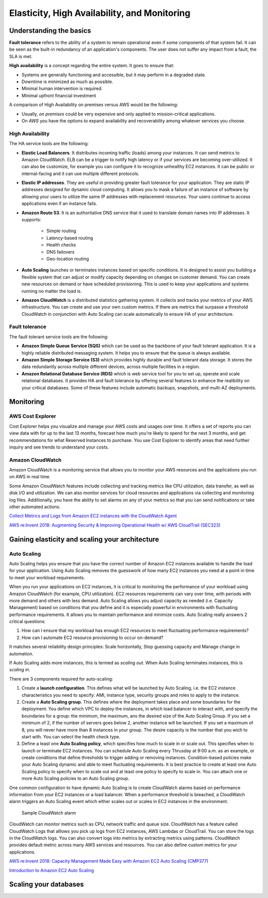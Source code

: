 Elasticity, High Availability, and Monitoring
#############################################

Understanding the basics
************************

**Fault tolerance** refers to the ability of a system to remain operational even if some components of that system fail. It can be seen as the built-in redundancy of an application's components. The user does not suffer any impact from a fault, the SLA is met.

**High availability** is a concept regarding the entire system. It goes to ensure that:

* Systems are generally functioning and accessible, but it may perform in a degraded state.

* Downtime is minimized as much as possible.

* Minimal human intervention is required.

* Minimal upfront financial investment

A comparison of High Availability on premises versus AWS would be the following:

* Usually, *on premises* could be very expensive and only applied to mission-critical applications. 

* On *AWS* you have the options to expand availability and recoverability among whatever services you choose.

High Availability
=================

The HA service tools are the following:

* **Elastic Load Balancers**. It distributes incoming traffic (loads) among your instances. It can send metrics to Amazon CloudWatch. ELB can be a trigger to notify high latency or if your services are becoming over-utilized. It can also be customize, for example you can configure it to recognize unhealthy EC2 instances. It can be public or internal-facing and it can use multiple different protocols.

* **Elastic IP addresses**. They are useful in providing greater fault tolerance for your application. They are static IP addresses designed for dynamic cloud computing. It allows you to mask a failure of an instance of software by allowing your users to utilize the same IP addresses with replacement resources. Your users continue to access applications even if an instance fails.

* **Amazon Route 53**. It is an authoritative DNS service that it used to translate domain names into IP addresses. It supports:

	* Simple routing

	* Latency-based routing

	* Health checks

	* DNS failovers

	* Geo-location routing

* **Auto Scaling** launches or terminates instances based on specific conditions. It is designed to assist you building a flexible system that can adjust or modify capacity depending on changes on customer demand. You can create new resources on demand or have scheduled provisioning. This is used to keep your applications and systems running no matter the load is.

* **Amazon CloudWatch** is a distributed statistics gathering system. It collects and tracks your metrics of your AWS infrastructure. You can create and use your own custom metrics. If there are metrics that surpasse a threshold CloudWatch in conjunction with Auto Scaling can scale automatically to ensure HA of your architecture.

Fault tolerance
===============

The fault tolerant service tools are the following:

* **Amazon Simple Queue Service (SQS)** which can be used as the backbone of your fault tolerant application. It is a highly reliable distributed messaging system. It helps you to ensure that the queue is always available.

* **Amazon Simple Storage Service (S3)** which provides highly durable and fault tolerant data storage. It stores the data redundantly across multiple different devices, across multiple facilities in a region.

* **Amazon Relational Database Service (RDS)** which is web service tool for you to set up, operate and scale relational databases. It provides HA and fault tolerance by offering several features to enhance the realibility on your critical databases. Some of these features include automatic backups, snapshots, and multi-AZ deployments.

Monitoring
**********

AWS Cost Explorer
=================

Cost Explorer helps you visualize and manage your AWS costs and usages over time. It offers a set of reports you can view data with for up to the last 13 months, forecast how much you're likely to spend for the next 3 months, and get recommendations for what Reserved Instances to purchase. You use Cost Explorer to identify areas that need further inquiry and see trends to understand your costs.

Amazon CloudWatch
=================

Amazon CloudWatch is a monitoring service that allows you to monitor your AWS resources and the applications you run on AWS in real time.

Some Amazon CloudWatch features include collecting and tracking metrics like CPU utilization, data transfer, as well as disk I/O and utilization. We can also monitor services for cloud resources and applications via collecting and monitoring log files. Additionally, you have the ability to set alarms on any of your metrics so that you can send notifications or take other automated actions.


`Collect Metrics and Logs from Amazon EC2 instances with the CloudWatch Agent <https://www.youtube.com/watch?time_continue=3&v=vAnIhIwE5hY&feature=emb_logo>`_

`AWS re:Invent 2018: Augmenting Security & Improving Operational Health w/ AWS CloudTrail (SEC323) <https://www.youtube.com/watch?v=YWzmoDzzg4U&feature=emb_logo>`_

Gaining elasticity and scaling your architecture
************************************************

Auto Scaling
============

Auto Scaling helps you ensure that you have the correct number of Amazon EC2 instances available to handle the load for your application. Using Auto Scaling removes the guesswork of how many EC2 instances you need at a point in time to meet your workload requirements.

When you run your applications on EC2 instances, it is critical to monitoring the performance of your workload using Amazon CloudWatch (for example, CPU utilization). EC2 resources requirements can vary over time, with periods with more demand and others with less demand. Auto Scaling allows you adjust capacity as needed (i.e. Capacity Management) based on conditions that you define and it is especially powerful in environments with fluctuating performance requirements. It allows you to maintain performance and minimize costs. Auto Scaling really answers 2 critical questions:

1. How can I ensure that my workload has enough EC2 resources to meet fluctuating performance requirements?

2. How can I automate EC2 resource provisioning to occur on-demand?

It matches several reliability design principles: Scale horizontally, Stop guessing capacity and Manage change in automation.

If Auto Scaling adds more instances, this is termed as *scaling out*. When Auto Scaling terminates instances, this is *scaling in*.

There are 3 components required for auto-scaling:

1. Create a **launch configuration**. This defines what will be launched by Auto Scaling, i.e. the EC2 instance characteristics you need to specify: AMI, instance type, security groups and roles to apply to the instance.

2. Create a **Auto Scaling group**. This defines where the deployment takes place and some boundaries for the deployment. You define which VPC to deploy the instances, in which load balancer to interact with, and specify the boundaries for a group: the minimum, the maximum, ans the desired size of the Auto Scaling Group. If you set a minimum of 2, if the number of servers goes below 2, another instance will be launched. If you set a maximum of 8, you will never have more than 8 instances in your group. The desire capacity is the number that you wich to start with. You can select the health check type.

3. Define a least one **Auto Scaling policy**, which specifies how much to scale in or scale out. This specifies when to launch or terminate EC2 instances. You can schedule Auto Scaling every Thrusday at 9:00 a.m. as an example, or create conditions that define thresholds to trigger adding or removing instances. Condition-based policies make your Auto Scaling dynamic and able to meet fluctuating requirements. It is best practice to create at least one Auto Scaling policy to specify when to scale out and at least one policy to specify to scale in. You can attach one or more Auto Scaling policies to an Auto Scaling group.

One common configuration to have dynamic Auto Scaling is to create CloudWatch alarms based on performance information from your EC2 instances or a load balancer. When a performance threshold is breached, a CloudWatch alarm triggers an Auto Scaling event which either scales out or scales in EC2 instances in the environment. 

.. figure:: /elasticity_d/alarm.png

	Sample CloudWatch alarm

CloudWatch can monitor metrics such as CPU, network traffic and queue size. CloudWatch has a feature called CloudWatch Logs that alllows you pick up logs from EC2 instances, AWS Lambdas or CloudTrail. You can store the logs in the CloudWatch logs. You can also convert logs into metrics by extracting metrics using patterns. CloudWatch provides default metric across many AWS services and resources. You can also define custom metrics for your applications.

`AWS re:Invent 2018: Capacity Management Made Easy with Amazon EC2 Auto Scaling (CMP377) <https://www.youtube.com/watch?v=PideBMIcwBQ&feature=emb_logo>`_

`Introduction to Amazon EC2 Auto Scaling <https://www.qwiklabs.com/focuses/7932?parent=catalog>`_

Scaling your databases
**********************